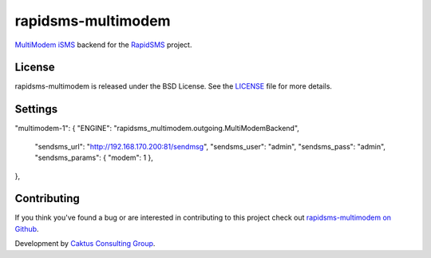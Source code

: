 rapidsms-multimodem
===================

|build-status| |docs|

`MultiModem iSMS`_ backend for the `RapidSMS`_ project.


License
-------

rapidsms-multimodem is released under the BSD License. See the  `LICENSE
<https://github.com/caktus/rapidsms-multimodem/blob/master/LICENSE.txt>`_ file
for more details.

Settings
--------

"multimodem-1": {
"ENGINE": "rapidsms_multimodem.outgoing.MultiModemBackend",
    "sendsms_url": "http://192.168.170.200:81/sendmsg",
    "sendsms_user": "admin",
    "sendsms_pass": "admin",
    "sendsms_params": { "modem": 1 },
},


Contributing
------------

If you think you've found a bug or are interested in contributing to this
project check out `rapidsms-multimodem on Github <https://github.com/caktus
/rapidsms-multimodem>`_.

Development by `Caktus Consulting Group <http://www.caktusgroup.com/>`_.


.. _RapidSMS: http://www.rapidsms.org/
.. _MultiModem iSMS: http://www.multitech.com/en_US/PRODUCTS/Families/MultiModemiSMS/

.. |build-status| image:: https://travis-ci.org/caktus/rapidsms-multimodem.svg?branch=master
    :alt: build status
    :scale: 100%
    :target: https://travis-ci.org/caktus/rapidsms-multimodem

.. |docs| image:: https://readthedocs.org/projects/rapidsms-multimodem/badge/?version=latest
    :alt: Documentation Status
    :scale: 100%
    :target: http://rapidsms-multimodem.readthedocs.org/
